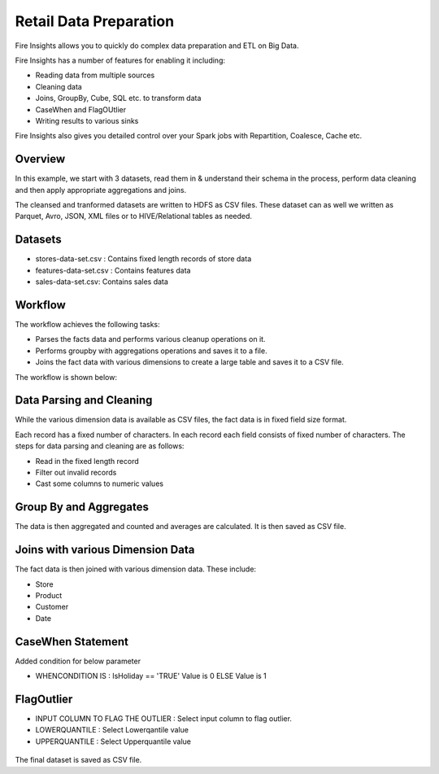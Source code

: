 Retail Data Preparation
=========================

Fire Insights allows you to quickly do complex data preparation and ETL on Big Data.

Fire Insights has a number of features for enabling it including: 

- Reading data from multiple sources 
- Cleaning data
- Joins, GroupBy, Cube, SQL etc. to transform data
- CaseWhen and FlagOUtlier
- Writing results to various sinks

Fire Insights also gives you detailed control over your Spark jobs with Repartition, Coalesce, Cache etc.

Overview
---------

In this example, we start with 3 datasets, read them in & understand their schema in the process, perform data cleaning and then apply appropriate aggregations and joins.

The cleansed and tranformed datasets are written to HDFS as CSV files. These dataset can as well we written as Parquet, Avro, JSON, XML files or to HIVE/Relational tables as needed.

Datasets
--------

- stores-data-set.csv : Contains fixed length records of store data
- features-data-set.csv : Contains features data  
- sales-data-set.csv: Contains sales data


Workflow
--------

The workflow achieves the following tasks: 

- Parses the facts data and performs various cleanup operations on it. 
- Performs groupby with aggregations operations and saves it to a file.  
- Joins the fact data with various dimensions to create a large table and saves it to a CSV file.

The workflow is shown below:

.. figure:: ../../_assets/tutorials/data-engineering/data-preparation_1/1.PNG
   :alt: Dataset
   :width: 90%
   
Data Parsing and Cleaning
--------------------------

While the various dimension data is available as CSV files, the fact data is in fixed field size format. 

Each record has a fixed number of characters. In each record each field consists of fixed number of characters. The steps for data parsing and cleaning are as follows: 

- Read in the fixed length record
- Filter out invalid records
- Cast some columns to numeric values 

Group By and Aggregates
-----------------------

The data is then aggregated and counted and averages are calculated. It is then saved as CSV file.

Joins with various Dimension Data
---------------------------------

The fact data is then joined with various dimension data. These include: 

- Store  
- Product  
- Customer  
- Date 

CaseWhen Statement
------------------
Added condition for below parameter

* WHENCONDITION IS : IsHoliday  == 'TRUE' Value is 0 ELSE Value is 1

.. figure:: ../../_assets/tutorials/data-engineering/data-preparation_1/2.PNG
   :alt: Dataset
   :width: 90%
   
FlagOutlier
-----------

* INPUT COLUMN TO FLAG THE OUTLIER : Select input column to flag outlier.
* LOWERQUANTILE : Select Lowerqantile value
* UPPERQUANTILE : Select Upperquantile value

.. figure:: ../../_assets/tutorials/data-engineering/data-preparation_1/3.PNG
   :alt: Dataset
   :width: 90%

The final dataset is saved as CSV file.
   
   



